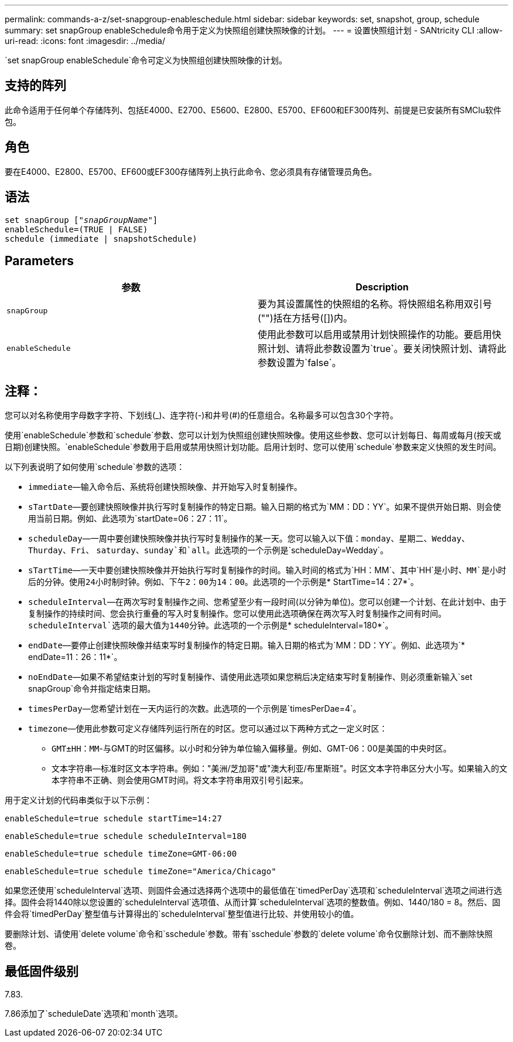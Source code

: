 ---
permalink: commands-a-z/set-snapgroup-enableschedule.html 
sidebar: sidebar 
keywords: set, snapshot, group, schedule 
summary: set snapGroup enableSchedule命令用于定义为快照组创建快照映像的计划。 
---
= 设置快照组计划 - SANtricity CLI
:allow-uri-read: 
:icons: font
:imagesdir: ../media/


[role="lead"]
`set snapGroup enableSchedule`命令可定义为快照组创建快照映像的计划。



== 支持的阵列

此命令适用于任何单个存储阵列、包括E4000、E2700、E5600、E2800、E5700、EF600和EF300阵列、前提是已安装所有SMClu软件包。



== 角色

要在E4000、E2800、E5700、EF600或EF300存储阵列上执行此命令、您必须具有存储管理员角色。



== 语法

[source, cli, subs="+macros"]
----
set snapGroup pass:quotes[["_snapGroupName_"]]
enableSchedule=(TRUE | FALSE)
schedule (immediate | snapshotSchedule)
----


== Parameters

[cols="2*"]
|===
| 参数 | Description 


 a| 
`snapGroup`
 a| 
要为其设置属性的快照组的名称。将快照组名称用双引号("")括在方括号([])内。



 a| 
`enableSchedule`
 a| 
使用此参数可以启用或禁用计划快照操作的功能。要启用快照计划、请将此参数设置为`true`。要关闭快照计划、请将此参数设置为`false`。

|===


== 注释：

您可以对名称使用字母数字字符、下划线(_)、连字符(-)和井号(#)的任意组合。名称最多可以包含30个字符。

使用`enableSchedule`参数和`schedule`参数、您可以计划为快照组创建快照映像。使用这些参数、您可以计划每日、每周或每月(按天或日期)创建快照。`enableSchedule`参数用于启用或禁用快照计划功能。启用计划时、您可以使用`schedule`参数来定义快照的发生时间。

以下列表说明了如何使用`schedule`参数的选项：

* `immediate`—输入命令后、系统将创建快照映像、并开始写入时复制操作。
* `sTartDate`—要创建快照映像并执行写时复制操作的特定日期。输入日期的格式为`MM：DD：YY`。如果不提供开始日期、则会使用当前日期。例如、此选项为`startDate=06：27：11`。
* `scheduleDay`—一周中要创建快照映像并执行写时复制操作的某一天。您可以输入以下值：`monday`、`星期二`、`Wedday`、`Thurday`、`Fri`、 `saturday`、`sunday`和`all`。此选项的一个示例是`scheduleDay=Wedday`。
* `sTartTime`—一天中要创建快照映像并开始执行写时复制操作的时间。输入时间的格式为`HH：MM`、其中`HH`是小时、`MM`是小时后的分钟。使用24小时制时钟。例如、下午2：00为14：00。此选项的一个示例是`* StartTime=14：27*`。
* `scheduleInterval`—在两次写时复制操作之间、您希望至少有一段时间(以分钟为单位)。您可以创建一个计划、在此计划中、由于复制操作的持续时间、您会执行重叠的写入时复制操作。您可以使用此选项确保在两次写入时复制操作之间有时间。`scheduleInterval`选项的最大值为1440分钟。此选项的一个示例是`* scheduleInterval=180*`。
* `endDate`—要停止创建快照映像并结束写时复制操作的特定日期。输入日期的格式为`MM：DD：YY`。例如、此选项为`* endDate=11：26：11*`。
* `noEndDate`—如果不希望结束计划的写时复制操作、请使用此选项如果您稍后决定结束写时复制操作、则必须重新输入`set snapGroup`命令并指定结束日期。
* `timesPerDay`—您希望计划在一天内运行的次数。此选项的一个示例是`timesPerDae=4`。
* `timezone`—使用此参数可定义存储阵列运行所在的时区。您可以通过以下两种方式之一定义时区：
+
** `GMT±HH：MM`-与GMT的时区偏移。以小时和分钟为单位输入偏移量。例如、GMT-06：00是美国的中央时区。
** `文本字符串`—标准时区文本字符串。例如："美洲/芝加哥"或"澳大利亚/布里斯班"。时区文本字符串区分大小写。如果输入的文本字符串不正确、则会使用GMT时间。将文本字符串用双引号引起来。




用于定义计划的代码串类似于以下示例：

[listing]
----
enableSchedule=true schedule startTime=14:27
----
[listing]
----
enableSchedule=true schedule scheduleInterval=180
----
[listing]
----
enableSchedule=true schedule timeZone=GMT-06:00
----
[listing]
----
enableSchedule=true schedule timeZone="America/Chicago"
----
如果您还使用`scheduleInterval`选项、则固件会通过选择两个选项中的最低值在`timedPerDay`选项和`scheduleInterval`选项之间进行选择。固件会将1440除以您设置的`scheduleInterval`选项值、从而计算`scheduleInterval`选项的整数值。例如、1440/180 = 8。然后、固件会将`timedPerDay`整型值与计算得出的`scheduleInterval`整型值进行比较、并使用较小的值。

要删除计划、请使用`delete volume`命令和`sschedule`参数。带有`sschedule`参数的`delete volume`命令仅删除计划、而不删除快照卷。



== 最低固件级别

7.83.

7.86添加了`scheduleDate`选项和`month`选项。

